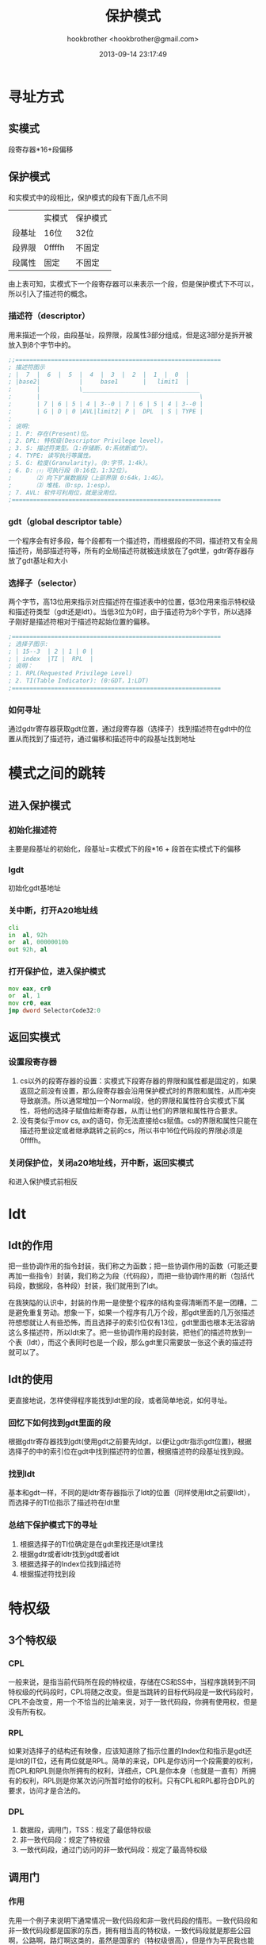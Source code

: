#+Title: 保护模式
#+Author: hookbrother <hookbrother@gmail.com>
#+Date: 2013-09-14 23:17:49
#+Updated: 2013/11/10 22:06:46
#+Categories: [随笔分类]OS
#+Description: Orange‘s一书中关于保护模式的笔记
* 寻址方式
** 实模式
段寄存器*16+段偏移
** 保护模式
和实模式中的段相比，保护模式的段有下面几点不同
|        | 实模式 | 保护模式 |
| 段基址 | 16位   | 32位     |
| 段界限 | 0ffffh | 不固定   |
| 段属性 | 固定   | 不固定   |
由上表可知，实模式下一个段寄存器可以来表示一个段，但是保护模式下不可以，所以引入了描述符的概念。
*** 描述符（descriptor）
用来描述一个段，由段基址，段界限，段属性3部分组成，但是这3部分是拆开被放入到8个字节中的。
#+begin_src asm :eval no-export
;;==========================================================
; 描述符图示
; |  7  |  6  |  5  |  4  |  3  |  2  |  1  |  0  |
; |base2|           |     base1       |   limit1  |
;       |           \_________________________________
;       |                                             \
;       | 7 | 6 | 5 | 4 | 3--0 | 7 | 6 | 5 | 4 | 3--0 |
;       | G | D | 0 |AVL|limit2| P |  DPL  | S | TYPE |
;
; 说明:
; 1. P: 存在(Present)位。
; 2. DPL: 特权级(Descriptor Privilege level)。
; 3. S: 描述符类型。（1:存储断，0:系统断或门）。
; 4. TYPE: 读写执行等属性。
; 5. G: 粒度(Granularity)。（0:字节，1:4k）。
; 6. D: ⑴ 可执行段（0:16位，1:32位）。
;       ⑵ 向下扩展数据段（上部界限 0:64k，1:4G）。
;       ⑶ 堆栈，（0:sp，1:esp）。
; 7. AVL: 软件可利用位，就是没用位。
;===========================================================
#+end_src
*** gdt（global descriptor table）
一个程序会有好多段，每个段都有一个描述符，而根据段的不同，描述符又有全局描述符，局部描述符等，所有的全局描述符就被连续放在了gdt里，gdtr寄存器存放了gdt基址和大小
*** 选择子（selector）
两个字节，高13位用来指示对应描述符在描述表中的位置，低3位用来指示特权级和描述符类型（gdt还是ldt）。当低3位为0时，由于描述符为8个字节，所以选择子刚好是描述符相对于描述符起始位置的偏移。
#+begin_src asm :eval no-export
;===========================================================
; 选择子图示:
; | 15--3  | 2 | 1 | 0 |
; | index  |TI |  RPL  |
; 说明：
; 1. RPL(Requested Privilege Level)
; 2. TI(Table Indicator): (0:GDT，1:LDT)
;===========================================================
#+end_src
*** 如何寻址
通过gdtr寄存器获取gdt位置，通过段寄存器（选择子）找到描述符在gdt中的位置从而找到了描述符，通过偏移和描述符中的段基址找到地址
* 模式之间的跳转
** 进入保护模式
*** 初始化描述符
主要是段基址的初始化，段基址=实模式下的段*16 + 段首在实模式下的偏移
*** lgdt
初始化gdt基地址
*** 关中断，打开A20地址线
#+begin_src asm :eval no-export
	cli
	in	al, 92h
	or	al, 00000010b
	out	92h, al
#+end_src
*** 打开保护位，进入保护模式
#+begin_src asm :eval no-export
	mov	eax, cr0
	or	al, 1
	mov	cr0, eax
	jmp	dword SelectorCode32:0
#+end_src
** 返回实模式
*** 设置段寄存器
1. cs以外的段寄存器的设置：实模式下段寄存器的界限和属性都是固定的，如果返回之前没有设置，那么段寄存器会沿用保护模式时的界限和属性，从而冲突导致崩溃。所以通常增加一个Normal段，他的界限和属性符合实模式下属性，将他的选择子赋值给断寄存器，从而让他们的界限和属性符合要求。
2. 没有类似于mov cs, ax的语句，你无法直接给cs赋值。cs的界限和属性只能在描述符里设定或者继承跳转之前的cs，所以书中16位代码段的界限必须是0ffffh。
*** 关闭保护位，关闭a20地址线，开中断，返回实模式
和进入保护模式前相反
* ldt
** ldt的作用
把一些协调作用的指令封装，我们称之为函数；把一些协调作用的函数（可能还要再加一些指令）封装，我们称之为段（代码段），而把一些协调作用的断（包括代码段，数据段，各种段）封装，我们就用到了ldt。

在我狭隘的认识中，封装的作用一是使整个程序的结构变得清晰而不是一团糟，二是避免重复劳动。想象一下，如果一个程序有几万个段，那gdt里面的几万张描述符想想就让人有些恐怖，而且选择子的索引位仅有13位，gdt里面也根本无法容纳这么多描述符，所以ldt来了。把一些协调作用的段封装，把他们的描述符放到一个表（ldt），而这个表同时也是一个段，那么gdt里只需要放一张这个表的描述符就可以了。
** ldt的使用
更直接地说，怎样使得程序能找到ldt里的段，或者简单地说，如何寻址。
*** 回忆下如何找到gdt里面的段
根据gdtr寄存器找到gdt(使用gdt之前要先ldgt，以便让gdtr指示gdt位置)，根据选择子的中的索引位在gdt中找到描述符的位置，根据描述符的段基址找到段。
*** 找到ldt
基本和gdt一样，不同的是ldtr寄存器指示了ldt的位置（同样使用ldt之前要lldt），而选择子的TI位指示了描述符在ldt里
*** 总结下保护模式下的寻址
1. 根据选择子的TI位确定是在gdt里找还是ldt里找
2. 根据gdtr或者ldtr找到gdt或者ldt
3. 根据选择子的Index位找到描述符
4. 根据描述符找到段
* 特权级
** 3个特权级
*** CPL
一般来说，是指当前代码所在段的特权级，存储在CS和SS中，当程序跳转到不同特权级的代码段时，CPL将随之改变。但是当跳转的目标代码段是一致代码段时，CPL不会改变，用一个不恰当的比喻来说，对于一致代码段，你拥有使用权，但是没有所有权。
*** RPL
如果对选择子的结构还有映像，应该知道除了指示位置的Index位和指示是gdt还是ldt的IT位，还有两位就是RPL。简单的来说，DPL是你访问一个段需要的权利，而CPL和RPL则是你所拥有的权利，详细点，CPL是你本身（也就是一直有）所拥有的权利，RPL则是你某次访问所暂时给你的权利。只有CPL和RPL都符合DPL的要求，访问才是合法的。
*** DPL
1. 数据段，调用门，TSS：规定了最低特权级
2. 非一致代码段：规定了特权级
3. 一致代码段，通过门访问的非一致代码段：规定了最高特权级
** 调用门
*** 作用
先用一个例子来说明下通常情况一致代码段和非一致代码段的情形。一致代码段和非一致代码段都是国家的东西，拥有相当高的特权级，一致代码段就是那些公园啊，公路啊，路灯啊这类的，虽然是国家的（特权级很高），但是作为平民我也能用，但是非一致代码段不行，说了国家的，那只有国家才能用。可以作为平民的我很想用，怎么办？走后门呗。调用门的作用就是让我可以用本来不能用的东西，即非一致代码段。要注意的是走后门要用call而不能用jmp。
*** 结构
#+begin_src asm :eval no-export
; 门描述符图示
; |  7  |  6  |  5  |  4  |  3  |  2  |  1  |  0  |
; |  offset2  |   attr    |  selector |  offset1  |
;  ___________/           \___________________
; | 7 | 6 | 5 | 4 | 3--0 | 7--5 |     4--0    |
; | P |  DPL  | S | TYPE |  0   | Param Count |
#+end_src
可以看出和描述符相比，他没有段基址，但是多了一个Selector，这很容易理解，因为他本身不指示一个段。
*** 使用
不通过门代码段之间的跳转：
#+begin_src asm :eval no-export
	call	SelectorGCode:0
#+end_src
通过门：
#+begin_src asm :eval no-export
CALL_GATE:	Gate	    SelectorGCode,	0,	0, DA_386CGate
;; ...
SelectorCGate	equ	CALL_GATE   - DESC_GDT
;; ...
 	call	SelectorCGate:0
#+end_src
** 进入ring3
*** TSS
一个很复杂的结构，暂时只需要知道他的4-28个字节中存放了3个ss和3个esp（对应了0, 1, 2三个特权级）,在每个ss和esp的末尾填充了2字节的0。因为只有特权级是由低到高的特转需要从TSS中加载，所以没有特权级3的ss和esp。
*** 长跳转（call，特权级是由低到高）的执行过程
1. 根据DPL确定使用TSS结构中哪个ss和esp。为方便，把TSS中的记0,原来的记为3。
2. 检验ss0,esp0和ss0的描述符
3. 暂时保存ss3和esp3，目前为止，ss=ss3,esp=esp3
4. 加载ss0,esp0。此时ss=ss0,esp=esp0
5. push ss3，push esp 3
6. 根据门描述符的Param Count字段将参数压栈（Param Count代表有几个参数）。
7. push cs3， push eip3(call指令的下一条指令的地址），目前为止，cs=cs3,eip=eip3。
8. 加载cs0,eip0,此时cs=cs0,eip=eip0。到此进入了目标段
*** 长跳转（ret，特权级是由低到高）的执行过程
1. 加载cs3,eip3(会有检验)，add esp0, 8。
2. add esp0, ParamCount*4。
3. 加载ss3, esp3。
4. add esp3, ParamCount*4。
5. 检查ds，es，fs，gs所指向的段的DPL，如果小于CPL，一个空描述符会被加载。
*** 进入ring3
实际上进入ring3的过程就是模拟ret的过程。由于我们的目的只是需要进入ring3,所以ret过程中的参数就不用了。
#+begin_src asm :eval no-export
	;; go to ring 3
	push	SelectorStack3	; ss3
	push	TopOfStack3	; esp3
	push	SelectorCodeR3	; cs3
	push	0		; eip3，让程序返回到段首
	retf
#+end_src
** 回到ring0
同样，回到ring0的过程就是call的过程。
1. 加载tss
2. 通过调用门调用ring0的代码段
** 过程中特权级的一些总结
1. retf之前，我们都处于ring0。
2. retf之后，我们来到ring3的代码段，需要注意的是，在ring3代码段我们用到了video段，根据数据段访问规则，我们要把video段的特权级设置成ring3。
3. 调用门的特权级：我们在ring3的代码段里访问了调用门，调用门的规则同数据段，所以门描述符的特权级（DPL）要设置成ring3

* 分页
通过分页机制，所有的线性地址被映射到了物理地址。
** 分页机制概述
*** 整体机制
分页机制，即线性地址到物理地址的映射机制，就是数学中的f。
1. 通过cr3找到页目录基地址(一张表，里面有1024个表项)。
2. 通过过线性地址的(31-22)在叶目录里找到相应的表项，即PDE。
3. 通过PDE找到页表基地址(完整的话每个PDE对应一张页表，即一共会有1024张页表，而每个页表也有1024个表项)。
4. 通过线性地址的(21-12)在页表中找到相应的表项，即PTE。
5. 通过PTE找到物理页首地址。
6. 通过线性地址的(11-0)在物理页中找到相应地址
*** PDE
页目录的表项，共1024项。PDE共4个字节。因为每个PDE都指向一个页表，而每个页表一共有1024项，每项(即PTE)为4个字节，即每个页表为4096个字节，假设各个页表连续摆放，那么相邻页表的基地址应该相差4096。和选择子类似，他的低12位放置属性，高20位存放地址。
*** PTE
同PDE类似。
** 代码实现
*** 填充页目录(即1024个PDE)
#+begin_src asm :eval no-export
	mov	ax, SelectorPageDir
	mov	es, ax
	mov	ecx, 1024
	xor	edi, edi
	xor	eax, eax
	mov	eax, PageTblBase | PG_P | PG_USU | PG_RWW
.1:
	stosd
	add	eax, 4096
	loop	.1
#+end_src
*** 填充页表(即1024*1024个PTE)
#+begin_src asm :eval no-export
	mov	ax, SelectorPageTbl
	mov	es, ax
	mov	ecx, 1024*1024
	xor	edi, edi
	xor	eax, eax
	mov	eax, PG_P | PG_USU | PG_RWW
.2:
	stosd
	add	eax, 4096
	loop	.2
#+end_src
*** 将cr3的内容指向页目录表的首地址
#+begin_src asm :eval no-export
	mov	eax, PageDirBase
	mov	cr3, eax
#+end_src
*** 打开cr0的PG位使得分页机制生效
#+begin_src asm :eval no-export
	mov	eax, cr0
	or	eax, 8000000h
	mov	cr0, eax
#+end_src

** 根据内存大小分页
*** int 15h，获取内存信息
**** 参数
1. eax: 0e820h
2. ebx: 初始为0，之后是返回的值
3. es:di: => ARDS
4. edix：0534D4150h('SAMP')
**** 返回值
1. cf: 0表示没有错误，1表示出错
2. ebx: 如果0结束，并且如果cf为0则成功返回内存信息
**** 代码实现
#+begin_src asm :eval no-export
	mov	ebx, 0
	mov	di, _MemChkBuf
.loop:
	mov	eax, 0E820h
	mov	ecx, 20
	mov	edx, 0534D4150h
	int	15h
	jc	MEM_CHK_FAIL
	add	di, 20
	inc	dword [_dwMCRNumber]
	cmp	ebx, 0
	jne	.loop
	jmp	MEM_CHK_OK
MEM_CHK_FAIL:
	mov	[_dwMCRNumber], 0
MEM_CHK_OK:
#+end_src

*** 内存信息结构
#+begin_src asm :eval no-export
_ARDStruct:
	_dwBaseAddrL:		dd	0
	_dwBaseAddrH:		dd	0
	_dwLenL:		dd	0
	_dwLenH:		dd	0
	_dwType:		dd	0
#+end_src
*** 获取可用内存数
根据_dwType的值得到
#+begin_src asm :eval no-export
	cmp	dword [dwType], 1
	jne	.3
	mov	eax, [dwBaseAddrL]
	add	eax, [dwLenL]
	cmp	eax, [dwMemSize]
	jb	.3
	mov	[dwMemSize], eax
.3:
#+end_src
*** 根据内存大小分配页目录和页表
** 分页的作用
对于程序员来说，“分层“这个概念应该是耳熟能详的了，无论是java的虚拟机机制，网络的7层模型，甚至操作系统本身，都用到了分层。而分页就是分层的一个应用。

如果没有分页机制，我们用到的线性地址实际上就是物理地址，也就是说我们将会直接和物理地址打交道。而当分页机制启用之后，我们就不需要和物理内存去打交道了，我们只需要面对线性地址，至于我们用到的那块内存到底在哪里，分页机制会处理好。

具体来说。假设我们设计了好几套PDE和PTE，即存在好几套分页机制，那么通过改变cr3的值，就可以运用不同的分页机制。这样做的好处是，就像个例子中所体现的，我们在某一套分页机制A下使用某个线性地址addr，同时可以在另一套分页机制B下使用同一个线性地址addr而不用担心对A机制下的那块线性地址addr的内存产生不良的影响，因为通过不同的分页机制A和B，addr被映射到了不同的物理地址。
* 中断
** 实模式下的中断
学过win32汇编的人都知道，对一些常用的功能，我们不用自己写一条条类似与"mov"这样的指令自己去实现，微软已经实现了这些功能，并把他们封装在api里，我们只需要调用api就可以了。


同样在实模式下，对一些常用的功能，硬件厂商也实现了这些功能，当然，他们没有将代码封装在api里，因此我们不能像在windows直接用"call"(甚至用invoke这样的伪指令)根据api函数名去调用api(直接通过函数名调用api涉及到输入输出表)。


当计算机刚刚启动，在内存的开始位置，即从0x0000:0x0000开始，存放着中断向量表。每个表项占4个字节。当碰到类似"int 13h"这样的指令时，计算机首先在"0x0000:0x13*4"位置找到中断向量"0xfe 0xe3 0x00 0xf0"，然后跳转到f000:e3fe。
** 保护模式下的中断
和实模式下不同，保护模式下用中断描述符表(idt)代替了中断向量表，并且他的位置不在是固定放在内存起始位置，而是由idtr寄存器指示，就像由gdtr指示全局描述符表一样。


由于保护模式下的寻址方式和实模式下不同，idt中的表项自然不能和实模式一样简单的用4个字节(2字节的段基址和2字节的段偏移)。实际上，idt的里存的是一个一个的门描述符，门的概念之前已经介绍过。


这样，保护模式下"int N"的调用过程就比较清楚了，首先通过idtr寄存器找到idt的地址，然后通过N找到idt中的表项，即某一个门描述符，然后通过这个门描述符的选择子，找到中断实现代码所在的段，通过门描述符的偏移，找到中断实现代码的具体位置。
** 外部中断
通常我们把之前所讲的类似"int N"这种形式的中断称为内部中断，或者叫软中断，还有一种中断，不是通过程序内部的代码来触发，而是通过一些硬件动作来触发，我们称之为外部中断，或者叫硬中断。


看一下保护模式下的中断向量表(部分)：
|    向量号 | 描述              | 源                  |
|-----------+-------------------+---------------------|
|       0x0 | 除法错            | div或idiv指令       |
|       0x2 | 非屏蔽中断        | 非屏蔽外部中断      |
|       0x3 | 调试中断          | int 3指令           |
| 0x14-0x1f | intel保留，未使用 |                     |
| 0x20-0xff | 用户自定义        | 外部中断或int n指令 |


对于"int n"这样来触发中断的方式，我们已经知道中断过程如何执行，但是对于外部中断，我们还需要做一件事情：建立硬件中断与向量号的对应关系。即什么硬件中断，对应什么向量号，一旦这个关系建立，就可以根据硬件中断找到中断向量号，然后就向用"int N"指令一样来找到相关的中断代码。
** 8259A
事实上，之前忽略了一个问题，对于"int N"这种方式，我们并没有什么疑问，因为他本来就在内存里，cs、eip这些个寄存器指示着它，那就该他执行了。但是对于外部中断，计算机(cpu)是如果知道这个中断发生了呢？


答案是通过cpu上的NMI和INTR两根引脚来接受中断信息。对于NMI(对应中断向量号2)我们不做讨论，我们主要讨论的是INIR。


cup通过INIR引脚与主8259A相连，主8259A有通过某一根中断信号线(IRQ2)与从8259A相连，每一个8259A有8根中断信号线，这样两块8259A就有15根信号线(主片的一根用来连从片了)。


现在已经比较清楚了，对我们的电脑，外部中断(可屏蔽)有15种，每种对应一个向量号，在计算机刚刚启动的时候，bios将主片的8根信号线被设置为对应向量号08H~0FH。而在保护模式下，08H~0FH向量号已经被占用了，所以只能重新设置对应关系。

** 设置8259A
设置的过程实际上就是往主片(对应端口为0x20和0x21)和从片(对应端口为0xA0和0xA1)写如一些特定的ICW。当然，要遵循一定的顺序。
*** 往主片和从片写入ICW1(0x20和0xa0)
ICW1的结构:
| 5-7 | 对PC系统必须为0    |
|   4 | 对ICW1必须为1        |
|   3 | 1=level triggered模式  |
|   2 | 1=4字节，0=8字节中断向量 |
|   1 | 1=单个，0=级联      |
|   0 | 1=需要ICW4，2=不需要 |
由表可以得知，对于我们一般的PC机，ICW1的值应该是0x11。
#+BEGIN_SRC asm
	mov 	al, #0x11  		    ! initialization sequence
	out	    #0x20, al	   	    ! send it to 8259A-1
	.word	0x00eb, 0x00eb		! jmp $+2, jmp $+2
	out 	#0xA0, al  		    ! and to 8259A-2
	.word	0x00eb, 0x00eb
#+END_SRC
以上代码摘自linux-0.11内核源代码的/boot/setup.s文件。其中".word	0x00eb, 0x00eb"作用相当于nop，但是nop所耗费的时钟较短，要差不多6-7个nop指令才能达到这个效果。
*** 往主片和从片(0x21和0xa1)写入开始中断线的对应中断向量号(ICW2)
由保护模式下的中断向量表可以得知，0x20之前的中断向量已经被使用，所以我们把主片和从片的向量号分别对应到"0x20-0x27"、"0x28-0x2f"。
#+BEGIN_SRC asm
	mov	    al, #0x20        	! start of hardware int's (0x20)
	out	    #0x21, al
	.word	0x00eb, 0x00eb
	mov 	al, #0x28      		! start of hardware int's 2 (0x28)
	out 	#0xA1, al
	.word	0x00eb, 0x00eb
#+END_SRC
*** 往主片写入用哪根线连从片，往从片写入连主片的哪根线(ICW3)
通常我们用ir2连从片因此：
#+BEGIN_SRC asm
	mov	    al, #0x04	        ! 8259-1 is master, ir2 link to 8259-2
	out 	#0x21, al
	.word	0x00eb, 0x00eb
	mov	    al, #0x02        	! 8259-2 is slave, link to 8259-1's ir2
	out 	#0xA1, al
	.word	0x00eb, 0x00eb
#+END_SRC
*** 往主从片写入用的什么模式(ICW4)
其实ICW4还有一些其他位，但是现在仅关注0位，1表示8086模式，0表示MCS 80/85模式。
#+BEGIN_SRC asm
	mov	    al, #0x01    	    ! 8086 mode for both
	out 	#0x21, al
	.word	0x00eb, 0x00eb
	out	    #0xA1, al
	.word	0x00eb, 0x00eb
#+END_SRC
*** 屏蔽
到这里为止，我们已经建立好了硬件中断和中断向量号之间的关系，现在，我们可以根据需要开启或者屏蔽一些硬件中断。
#+BEGIN_SRC asm
	mov 	al, #0xFF      		! mask off all interrupts for now
	out	    #0x21, al
	.word	0x00eb, 0x00eb
	out 	#0xA1, al
#+END_SRC
